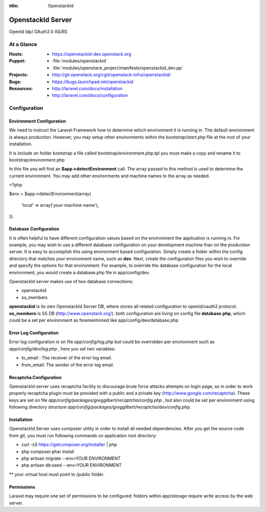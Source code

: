 :title: OpenstackId
==================
OpenstackId Server
==================

OpenId Idp/ OAuth2.0 AS/RS

At a Glance
===========

:Hosts:
  * https://openstackid-dev.openstack.org
:Puppet:
  * :file:`modules/openstackid`
  * :file:`modules/openstack_project/manifests/openstackid_dev.pp`
:Projects:
  * http://git.openstack.org/cgit/openstack-infra/openstackid/
:Bugs:
  * https://bugs.launchpad.net/openstackid
:Resources:
  * http://laravel.com/docs/installation
  * http://laravel.com/docs/configuration

Configuration
=============

Environment Configuration
_________________________

We need to instruct the Laravel Framework how to determine which environment it is running in. The default environment
is always production. However, you may setup other environments within the *bootstrap/start.php* file at the root of
your installation.

It is include on folder bootstrap a file called bootstrap/environment.php.tpl
you must make a copy and rename it to bootstrap/environment.php

In this file you will find an **$app->detectEnvironment** call. The array passed to this method is
used to determine the current environment. You may add other environments and machine names to the array as needed.

.. code:: php

<?php

$env = $app->detectEnvironment(array(

    'local' => array('your-machine-name'),

));

Database Configuration
______________________

It is often helpful to have different configuration values based on the environment the application is running in. For example, you may wish to use a different database configuration on your development machine than on the production server. It is easy to accomplish this using environment based configuration.
Simply create a folder within the config directory that matches your environment name, such as **dev**. Next, create the configuration files you wish to override and specify the options for that environment. For example, to override the database configuration for the local environment, you would create a database.php file in app/config/dev.

OpenstackId server makes use of two database connections:

* openstackid
* os_members

**openstackid** is its own OpenstackId Server DB, where stores all related configuration to openid/oauth2 protocol.
**os_members** is SS DB (http://www.openstack.org/).
both configuration are living on config file **database.php**, which could be a set per environment as forementioned
like app/config/dev/database.php


Error Log Configuration
_______________________

Error log configuration is on file *app/config/log.php*  but could be overridden per environment
such as *app/config/dev/log.php* , here you set two variables:

* to_email : The receiver of the error log email.
* from_email: The sender of the error log email.


Recaptcha Configuration
_______________________

OpenstackId server uses recaptcha facility to discourage brute force attacks attempts on login page, so in order to work
properly recaptcha plugin must be provided with a public and a private key (http://www.google.com/recaptcha).
These keys are set on file *app/config/packages/greggilbert/recaptcha/config.php* , but also could be set per environment
using following directory structure *app/config/packages/greggilbert/recaptcha/dev/config.php*.

Installation
____________

OpenstackId Server uses composer utility in order to install all needed dependencies. After you get the source code from git,
you must run following commands on application root directory:

* curl -sS https://getcomposer.org/installer | php
* php composer.phar install
* php artisan migrate --env=YOUR ENVIRONMENT
* php artisan db:seed --env=YOUR ENVIRONMENT

** your virtual host must point to /public folder.

Permissions
___________

Laravel may require one set of permissions to be configured: folders within app/storage require write access by the web server.
